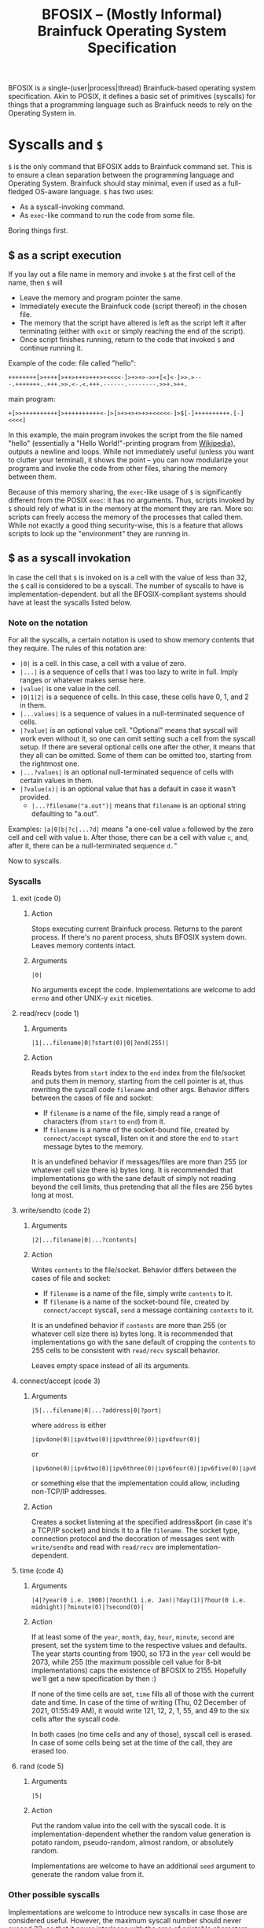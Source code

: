 #+TITLE:BFOSIX -- (Mostly Informal) Brainfuck Operating System Specification

BFOSIX is a single-(user|process|thread) Brainfuck-based operating system specification. Akin to POSIX, it defines a basic set of primitives (syscalls) for things that a programming language such as Brainfuck needs to rely on the Operating System in.

* Syscalls and =$=
=$= is the only command that BFOSIX adds to Brainfuck command set. This is to ensure a clean separation between the programming language and Operating System. Brainfuck should stay minimal, even if used as a full-fledged OS-aware language. =$= has two uses:
- As a syscall-invoking command.
- As =exec=-like command to run the code from some file.

Boring things first.
** $ as a script execution
If you lay out a file name in memory and invoke =$= at the first cell of the name, then =$= will
- Leave the memory and program pointer the same.
- Immediately execute the Brainfuck code (script thereof) in the chosen file.
- The memory that the script have altered is left as the script left it after terminating (either with =exit= or simply reaching the end of the script).
- Once script finishes running, return to the code that invoked =$= and continue running it.

Example of the code:
file called "hello":
#+begin_src brainfuck
  ++++++++[>++++[>++>+++>+++>+<<<<-]>+>+>->>+[<]<-]>>.>---.+++++++..+++.>>.<-.<.+++.------.--------.>>+.>++.
#+end_src
main program:
#+begin_src brainfuck
  +[>>++++++++++[>++++++++++<-]>[>+>+>+>+>+<<<<<-]>$[-]++++++++++.[-]<<<<]
#+end_src

In this example, the main program invokes the script from the file named "hello" (essentially a "Hello World!"-printing program from [[https://en.wikipedia.org/wiki/Brainfuck#Hello_World!][Wikipedia]]), outputs a newline and loops. While not immediately useful (unless you want to clutter your terminal), it shows the point -- you can now modularize your programs and invoke the code from other files, sharing the memory between them.

Because of this memory sharing, the =exec=-like usage of =$= is significantly different from the POSIX =exec=: it has no arguments. Thus, scripts invoked by =$= should rely of what is in the memory at the moment they are ran. More so: scripts can freely access the memory of the processes that called them. While not exactly a good thing security-wise, this is a feature that allows scripts to look up the "environment" they are running in.
** $ as a syscall invokation
In case the cell that =$= is invoked on is a cell with the value of less than 32, the =$= call is considered to be a syscall. The number of syscalls to have is implementation-dependent. but all the BFOSIX-compliant systems should have at least the syscalls listed below.

*** Note on the notation
For all the syscalls, a certain notation is used to show memory contents that they require. The rules of this notation are:
- =|0|= is a cell. In this case, a cell with a value of zero.
- =|...|= is a sequence of cells that I was too lazy to write in full. Imply ranges or whatever makes sense here.
- =|value|= is one value in the cell.
- =|0|1|2|= is a sequence of cells. In this case, these cells have 0, 1, and 2 in them.
- =|...values|= is a sequence of values in a null-terminated sequence of cells.
- =|?value|= is an optional value cell. "Optional" means that syscall will work even without it, so one can omit setting such a cell from the syscall setup. If there are several optional cells one after the other, it means that they all can be omitted. Some of them can be omitted too, starting from the rightmost one.
- =|...?values|= is an optional null-terminated sequence of cells with certain values in them.
- =|?value(x)|= is an optional value that has a default in case it wasn't provided.
  - =|...?filename("a.out")|= means that ~filename~ is an optional string defaulting to "a.out".

Examples:
=|a|0|b|?c|...?d|= means "a one-cell value =a= followed by the zero cell and cell with value =b=. After those, there can be a cell with value =c=, and, after it, there can be a null-terminated sequence =d.="

Now to syscalls.
*** Syscalls
**** exit (code 0)
***** Action
Stops executing current Brainfuck process. Returns to the parent process. If there's no parent process, shuts BFOSIX system down. Leaves memory contents intact.
***** Arguments
#+begin_src 
|0|  
#+end_src
No arguments except the code. Implementations are welcome to add ~errno~ and other UNIX-y ~exit~ niceties.
**** read/recv (code 1)
***** Arguments
#+begin_src 
  |1|...filename|0|?start(0)|0|?end(255)|
#+end_src
***** Action
Reads bytes from ~start~ index to the ~end~ index from the file/socket and puts them in memory, starting from the cell pointer is at, thus rewriting the syscall code ~filename~ and other args. Behavior differs between the cases of file and socket:
- If ~filename~ is a name of the file, simply read a range of characters (from ~start~ to ~end~) from it.
- If ~filename~ is a name of the socket-bound file, created by ~connect/accept~ syscall, listen on it and store the ~end~ to ~start~ message bytes to the memory.

It is an undefined behavior if messages/files are more than 255 (or whatever cell size there is) bytes long. It is recommended that implementations go with the sane default of simply not reading beyond the cell limits, thus pretending that all the files are 256 bytes long at most.
**** write/sendto (code 2)
***** Arguments
#+begin_src 
  |2|...filename|0|...?contents|
#+end_src
***** Action
Writes ~contents~ to the file/socket. Behavior differs between the cases of file and socket:
- If ~filename~ is a name of the file, simply write ~contents~ to it.
- If ~filename~ is a name of the socket-bound file, created by ~connect/accept~ syscall, ~send~ a message containing ~contents~ to it.

It is an undefined behavior if ~contents~ are more than 255 (or whatever cell size there is) bytes long. It is recommended that implementations go with the sane default of cropping the ~contents~ to 255 cells to be consistent with ~read/recv~ syscall behavior.

Leaves empty space instead of all its arguments.
**** connect/accept (code 3)
***** Arguments
#+begin_src 
  |5|...filename|0|...?address|0|?port|
#+end_src
where ~address~ is either
#+begin_src 
  |ipv4one(0)|ipv4two(0)|ipv4three(0)|ipv4four(0)|
#+end_src
or
#+begin_src 
  |ipv6one(0)|ipv6two(0)|ipv6three(0)|ipv6four(0)|ipv6five(0)|ipv6six(0)|ipv6seven(0)|...|ipv6sixteen(0)|
#+end_src
or something else that the implementation could allow, including non-TCP/IP addresses.
***** Action
Creates a socket listening at the specified address&port (in case it's a TCP/IP socket) and binds it to a file ~filename~. The socket type, connection protocol and the decoration of messages sent with ~write/sendto~ and read with ~read/recv~ are implementation-dependent.
**** time (code 4)
***** Arguments
#+begin_src 
  |4|?year(0 i.e. 1900)|?month(1 i.e. Jan)|?day(1)|?hour(0 i.e. midnight)|?minute(0)|?second(0)|
#+end_src
***** Action
If at least some of the ~year~, ~month~, ~day~, ~hour~, ~minute~, ~second~ are present, set the system time to the respective values and defaults. The year starts counting from 1900, so 173 in the ~year~ cell would be 2073, while 255 (the maximum possible cell value for 8-bit implementations) caps the existence of BFOSIX to 2155. Hopefully we'll get a new specification by then :)

If none of the time cells are set, ~time~ fills all of those with the current date and time. In case of the time of writing (Thu, 02 December of 2021, 01:55:49 AM), it would write 121, 12, 2, 1, 55, and 49 to the six cells after the syscall code.

In both cases (no time cells and any of those), syscall cell is erased. In case of some cells being set at the time of the call, they are erased too.
**** rand (code 5)
***** Arguments
#+begin_src 
  |5|
#+end_src
***** Action
Put the random value into the cell with the syscall code. It is implementation-dependent whether the random value generation is potato random, pseudo-random, almost random, or absolutely random.

Implementations are welcome to have an additional ~seed~ argument to generate the random value from it.
*** Other possible syscalls
Implementations are welcome to introduce new syscalls in case those are considered useful. However, the maximum syscall number should never exceed 32, so that it never interlaces with the area of printable characters and files. Other than that, there are no restrictions on what those syscalls should look like and how they should behave. One can even make their Brainfuck-based OS to be a multi-(user|process|threaded) one, all with the help of additional syscalls.

Implementations can add special files (akin to UNIX =/dev/null= and =/dev/random=) that will behave in special ways when read/written to. Those, however, should not replace syscalls like ~time~ and ~rand~, they can only add to those.
